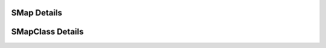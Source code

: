 
============
SMap Details
============

.. doxybridge:: SMap
   :type: speect object
   :members: obj
   :noindex:

=================
SMapClass Details
=================

.. doxybridge:: SMapClass
   :type: speect class
   :members: _inherit, val_get, val_set, val_delete, val_unlink, val_present, val_keys, size, copy
   :noindex:
